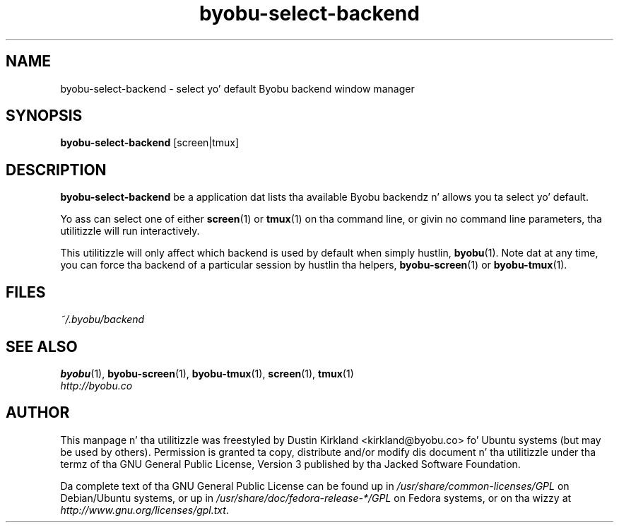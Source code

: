 .TH byobu\-select\-backend 1 "30 Oct 2011" byobu "byobu"
.SH NAME
byobu\-select\-backend \- select yo' default Byobu backend window manager

.SH SYNOPSIS
\fBbyobu\-select\-backend\fP [screen|tmux]

.SH DESCRIPTION
\fBbyobu\-select\-backend\fP be a application dat lists tha available Byobu backendz n' allows you ta select yo' default.

Yo ass can select one of either \fBscreen\fP(1) or \fBtmux\fP(1) on tha command line, or givin no command line parameters, tha utilitizzle will run interactively.

This utilitizzle will only affect which backend is used by default when simply hustlin, \fBbyobu\fP(1).  Note dat at any time, you can force tha backend of a particular session by hustlin tha helpers, \fBbyobu-screen\fP(1) or \fBbyobu-tmux\fP(1).

.SH FILES
\fI~/.byobu/backend\fP

.SH "SEE ALSO"
.PD 0
.TP
\fBbyobu\fP(1), \fBbyobu-screen\fP(1), \fBbyobu-tmux\fP(1), \fBscreen\fP(1), \fBtmux\fP(1)

.TP
\fIhttp://byobu.co\fP
.PD

.SH AUTHOR
This manpage n' tha utilitizzle was freestyled by Dustin Kirkland <kirkland@byobu.co> fo' Ubuntu systems (but may be used by others).  Permission is granted ta copy, distribute and/or modify dis document n' tha utilitizzle under tha termz of tha GNU General Public License, Version 3 published by tha Jacked Software Foundation.

Da complete text of tha GNU General Public License can be found up in \fI/usr/share/common-licenses/GPL\fP on Debian/Ubuntu systems, or up in \fI/usr/share/doc/fedora-release-*/GPL\fP on Fedora systems, or on tha wizzy at \fIhttp://www.gnu.org/licenses/gpl.txt\fP.
